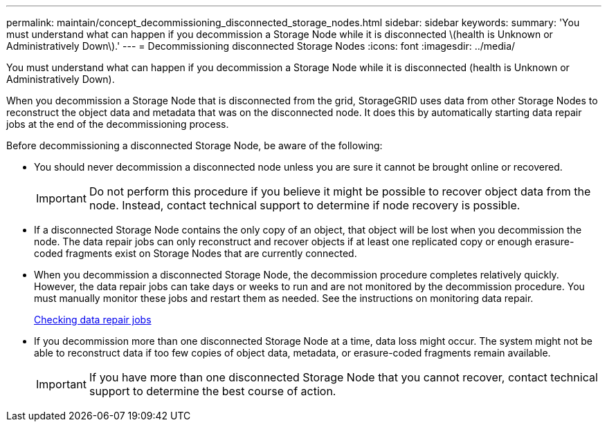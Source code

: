 ---
permalink: maintain/concept_decommissioning_disconnected_storage_nodes.html
sidebar: sidebar
keywords: 
summary: 'You must understand what can happen if you decommission a Storage Node while it is disconnected \(health is Unknown or Administratively Down\).'
---
= Decommissioning disconnected Storage Nodes
:icons: font
:imagesdir: ../media/

[.lead]
You must understand what can happen if you decommission a Storage Node while it is disconnected (health is Unknown or Administratively Down).

When you decommission a Storage Node that is disconnected from the grid, StorageGRID uses data from other Storage Nodes to reconstruct the object data and metadata that was on the disconnected node. It does this by automatically starting data repair jobs at the end of the decommissioning process.

Before decommissioning a disconnected Storage Node, be aware of the following:

* You should never decommission a disconnected node unless you are sure it cannot be brought online or recovered.
+
IMPORTANT: Do not perform this procedure if you believe it might be possible to recover object data from the node. Instead, contact technical support to determine if node recovery is possible.

* If a disconnected Storage Node contains the only copy of an object, that object will be lost when you decommission the node. The data repair jobs can only reconstruct and recover objects if at least one replicated copy or enough erasure-coded fragments exist on Storage Nodes that are currently connected.
* When you decommission a disconnected Storage Node, the decommission procedure completes relatively quickly. However, the data repair jobs can take days or weeks to run and are not monitored by the decommission procedure. You must manually monitor these jobs and restart them as needed. See the instructions on monitoring data repair.
+
xref:task_checking_data_repair_jobs.adoc[Checking data repair jobs]

* If you decommission more than one disconnected Storage Node at a time, data loss might occur. The system might not be able to reconstruct data if too few copies of object data, metadata, or erasure-coded fragments remain available.
+
IMPORTANT: If you have more than one disconnected Storage Node that you cannot recover, contact technical support to determine the best course of action.
